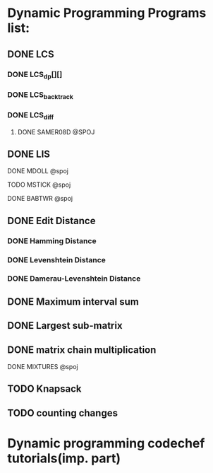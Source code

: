 * Dynamic Programming Programs list:
** DONE LCS
*** DONE LCS_dp[][]
*** DONE LCS_backtrack
*** DONE LCS_diff
**** DONE SAMER08D @SPOJ
** DONE LIS
**** DONE MDOLL @spoj
**** TODO MSTICK @spoj
**** DONE BABTWR @spoj
** DONE Edit Distance
*** DONE Hamming Distance   
*** DONE Levenshtein Distance
*** DONE Damerau-Levenshtein Distance
** DONE Maximum interval sum
** DONE Largest sub-matrix 
** DONE matrix chain multiplication
**** DONE MIXTURES @spoj
** TODO Knapsack
** TODO counting changes
* Dynamic programming codechef tutorials(imp. part)



